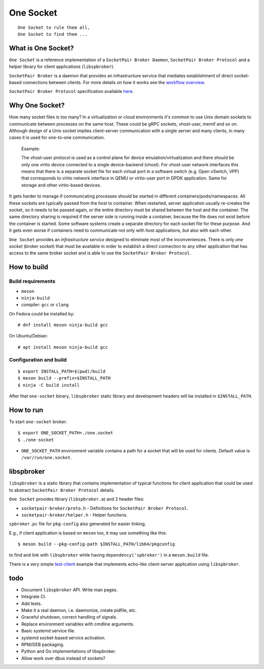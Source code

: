 ..
    Copyright (c) 2021 Ilya Maximets <i.maximets@ovn.org>

    Licensed under the Apache License, Version 2.0 (the "License");
    you may not use this file except in compliance with the License.
    You may obtain a copy of the License at

        http://www.apache.org/licenses/LICENSE-2.0

    Unless required by applicable law or agreed to in writing, software
    distributed under the License is distributed on an "AS IS" BASIS,
    WITHOUT WARRANTIES OR CONDITIONS OF ANY KIND, either express or implied.
    See the License for the specific language governing permissions and
    limitations under the License.

==========
One Socket
==========

.. parsed-literal::

   One Socket to rule them all,
   One Socket to find them ...

What is One Socket?
-------------------

``One Socket`` is a reference implementation of a ``SocketPair Broker Daemon``,
``SocketPair Broker Protocol`` and a helper library for client applications
(``libspbroker``).

``SocketPair Broker`` is a daemon that provides an infrastructure service that
mediates establishment of direct socket-based connections between clients.
For more details on how it works see the `workflow overview
<doc/socketpair-broker.rst>`__.

``SocketPair Broker Protocol`` specification available
`here <doc/socketpair-broker-proto-spec.rst>`__.

Why One Socket?
---------------

How many socket files is too many?  In a virtualization or cloud environments
it's common to use Unix domain sockets to communicate between processes on
the same host.  These could be gRPC sockets, vhost-user, memif and so on.
Although design of a Unix socket implies client-server communication with a
single server and many clients, in many cases it is used for one-to-one
communication.

  Example:

  The vhost-user protocol is used as a control plane for device
  emulation/virtualization and there should be only one virtio device
  connected to a single device-backend (vhost).  For vhost-user network
  interfaces this means that there is a separate socket file for each virtual
  port in a software switch (e.g. Open vSwitch, VPP) that corresponds to
  virtio network interface in QEMU or virtio-user port in DPDK application.
  Same for storage and other virtio-based devices.

It gets harder to manage if communicating processes should be started in
different containers/pods/namespaces.  All these sockets are typically passed
from the host to container.  When restarted, server application usually
re-creates the socket, so it needs to be passed again, or the entire directory
must be shared between the host and the container.  The same directory sharing
is required if the server side is running inside a container, because the file
does not exist before the container is started.  Some software systems create
a separate directory for each socket file for these purpose.  And it gets
even worse if containers need to communicate not only with host applications,
but also with each other.

``One Socket`` provides an *infrastructure service* designed to eliminate most
of the inconveniences.  There is only *one socket* (broker socket) that must
be available in order to establish a direct connection to any other application
that has access to the same broker socket and is able to use the
``SocketPair Broker Protocol``.

How to build
------------

Build requirements
++++++++++++++++++

* ``meson``
* ``ninja-build``
* compiler: ``gcc`` or ``clang``

On Fedora could be installed by::

  # dnf install meson ninja-build gcc

On Ubuntu/Debian::

  # apt install meson ninja-build gcc

Configuration and build
+++++++++++++++++++++++

::

  $ export INSTALL_PATH=$(pwd)/build
  $ meson build --prefix=$INSTALL_PATH
  $ ninja -C build install

After that ``one-socket`` binary, ``libspbroker`` static library and
development headers will be installed in ``$INSTALL_PATH``.

How to run
----------

To start ``one-socket`` broker::

  $ export ONE_SOCKET_PATH=./one.socket
  $ ./one-socket

* ``ONE_SOCKET_PATH`` environment variable contains a path for a socket
  that will be used for clients.  Default value is ``/var/run/one.socket``.

libspbroker
-----------

``libspbroker`` is a static library that contains implementation of typical
functions for client application that could be used to abstract ``SocketPair
Broker Protocol`` details.

``One Socket`` provides library (``libspbroker.a``) and 2 header files:

* ``socketpair-broker/proto.h`` - Definitions for
  ``SocketPair Broker Protocol``.

* ``socketpair-broker/helper.h`` - Helper functions.

``spbroker.pc`` file for ``pkg-config`` also generated for easier linking.

E.g., if client application is based on ``meson`` too, it may use something
like this::

  $ meson build --pkg-config-path $INSTALL_PATH/lib64/pkgconfig

to find and link with ``libspbroker`` while having ``dependency('spbroker')``
in a ``meson.build`` file.

There is a very simple `test-client <test/test-client.c>`__ example
that implements echo-like client-server application using ``libspbroker``.

todo
----

* Document ``libspbroker`` API.  Write man pages.

* Integrate CI.

* Add tests.

* Make it a real daemon, i.e. daemonize, create pidfile, etc.

* Graceful shutdown, correct handling of signals.

* Replace environment variables with cmdline arguments.

* Basic systemd service file.

* systemd socket-based service activation.

* RPM/DEB packaging.

* Python and Go implementations of libspbroker.

* Allow work over dbus instead of sockets?
